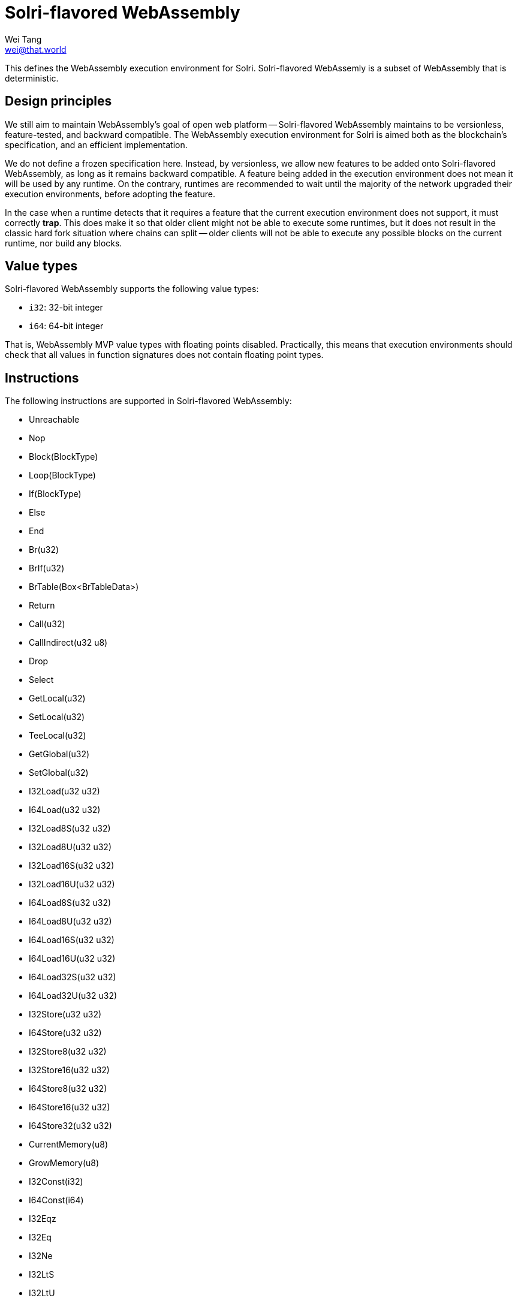 = Solri-flavored WebAssembly
Wei Tang <wei@that.world>
:license: CC-BY-SA-4.0
:license-code: Apache-2.0

[meta=description]
This defines the WebAssembly execution environment for
Solri. Solri-flavored WebAssemly is a subset of WebAssembly that is
deterministic.

== Design principles

We still aim to maintain WebAssembly's goal of open web platform --
Solri-flavored WebAssembly maintains to be versionless,
feature-tested, and backward compatible. The WebAssembly execution
environment for Solri is aimed both as the blockchain's specification,
and an efficient implementation.

We do not define a frozen specification here. Instead, by versionless,
we allow new features to be added onto Solri-flavored WebAssembly, as
long as it remains backward compatible. A feature being added in the
execution environment does not mean it will be used by any runtime. On
the contrary, runtimes are recommended to wait until the majority of
the network upgraded their execution environments, before adopting the
feature.

In the case when a runtime detects that it requires a feature that the
current execution environment does not support, it must correctly
**trap**. This does make it so that older client might not be able to
execute some runtimes, but it does not result in the classic hard fork
situation where chains can split -- older clients will not be able to
execute any possible blocks on the current runtime, nor build any
blocks.

== Value types

Solri-flavored WebAssembly supports the following value types:

* `i32`: 32-bit integer
* `i64`: 64-bit integer

That is, WebAssembly MVP value types with floating points
disabled. Practically, this means that execution environments should
check that all values in function signatures does not contain floating
point types.

== Instructions

The following instructions are supported in Solri-flavored
WebAssembly:

* Unreachable
* Nop
* Block(BlockType)
* Loop(BlockType)
* If(BlockType)
* Else
* End
* Br(u32)
* BrIf(u32)
* BrTable(Box<BrTableData>)
* Return
* Call(u32)
* CallIndirect(u32 u8)
* Drop
* Select
* GetLocal(u32)
* SetLocal(u32)
* TeeLocal(u32)
* GetGlobal(u32)
* SetGlobal(u32)
* I32Load(u32 u32)
* I64Load(u32 u32)
* I32Load8S(u32 u32)
* I32Load8U(u32 u32)
* I32Load16S(u32 u32)
* I32Load16U(u32 u32)
* I64Load8S(u32 u32)
* I64Load8U(u32 u32)
* I64Load16S(u32 u32)
* I64Load16U(u32 u32)
* I64Load32S(u32 u32)
* I64Load32U(u32 u32)
* I32Store(u32 u32)
* I64Store(u32 u32)
* I32Store8(u32 u32)
* I32Store16(u32 u32)
* I64Store8(u32 u32)
* I64Store16(u32 u32)
* I64Store32(u32 u32)
* CurrentMemory(u8)
* GrowMemory(u8)
* I32Const(i32)
* I64Const(i64)
* I32Eqz
* I32Eq
* I32Ne
* I32LtS
* I32LtU
* I32GtS
* I32GtU
* I32LeS
* I32LeU
* I32GeS
* I32GeU
* I64Eqz
* I64Eq
* I64Ne
* I64LtS
* I64LtU
* I64GtS
* I64GtU
* I64LeS
* I64LeU
* I64GeS
* I64GeU
* I32Clz
* I32Ctz
* I32Popcnt
* I32Add
* I32Sub
* I32Mul
* I32DivS
* I32DivU
* I32RemS
* I32RemU
* I32And
* I32Or
* I32Xor
* I32Shl
* I32ShrS
* I32ShrU
* I32Rotl
* I32Rotr
* I64Clz
* I64Ctz
* I64Popcnt
* I64Add
* I64Sub
* I64Mul
* I64DivS
* I64DivU
* I64RemS
* I64RemU
* I64And
* I64Or
* I64Xor
* I64Shl
* I64ShrS
* I64ShrU
* I64Rotl
* I64Rotr
* I32WrapI64
* I64ExtendSI32
* I64ExtendUI32

That is, all MVP instructions with floating point instructions
disabled. Practically, this means that the execution environment
should check that none of the floating point instructions exist.

== Module sections

The following sections are allowed in Solri-flavoured WebAssembly:

* **import**: Module imports. Linear memory, global variable and
  functions are supported.
* **export**: Module exports. Linear memory, global variable and
  functions are supported.
* **start**: Module start function.
* **global**: Global section.
* **memory**: Linear memory.
* **data**: Data.
* **function** and **code**: Function and code.
* **table**
